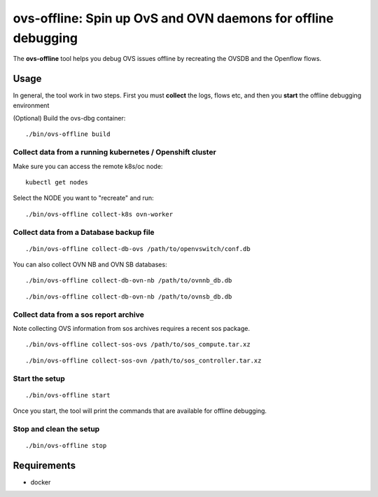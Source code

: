 ===============================================================
ovs-offline: Spin up OvS and OVN daemons for offline debugging
===============================================================

The **ovs-offline** tool helps you debug OVS issues offline by recreating the OVSDB and the Openflow flows.

------
Usage
------

In general, the tool work in two steps. First you must **collect** the logs, flows etc, and then you **start** the offline debugging environment

(Optional) Build the ovs-dbg container:

::

    ./bin/ovs-offline build


Collect data from a running kubernetes / Openshift cluster
^^^^^^^^^^^^^^^^^^^^^^^^^^^^^^^^^^^^^^^^^^^^^^^^^^^^^^^^^^

Make sure you can access the remote k8s/oc node:

::

    kubectl get nodes


Select the NODE you want to "recreate" and run:

::

    ./bin/ovs-offline collect-k8s ovn-worker



Collect data from a Database backup file
^^^^^^^^^^^^^^^^^^^^^^^^^^^^^^^^^^^^^^^^

::

    ./bin/ovs-offline collect-db-ovs /path/to/openvswitch/conf.db


You can also collect OVN NB and OVN SB databases:

::

    ./bin/ovs-offline collect-db-ovn-nb /path/to/ovnnb_db.db


::

    ./bin/ovs-offline collect-db-ovn-nb /path/to/ovnsb_db.db


Collect data from a sos report archive
^^^^^^^^^^^^^^^^^^^^^^^^^^^^^^^^^^^^^^

Note collecting OVS information from sos archives requires a recent sos package.

::

    ./bin/ovs-offline collect-sos-ovs /path/to/sos_compute.tar.xz

::

    ./bin/ovs-offline collect-sos-ovn /path/to/sos_controller.tar.xz



Start the setup
^^^^^^^^^^^^^^^

::

    ./bin/ovs-offline start


Once you start, the tool will print the commands that are available for offline debugging.


Stop and clean the setup
^^^^^^^^^^^^^^^^^^^^^^^^

::

    ./bin/ovs-offline stop


------------
Requirements
------------


- docker
